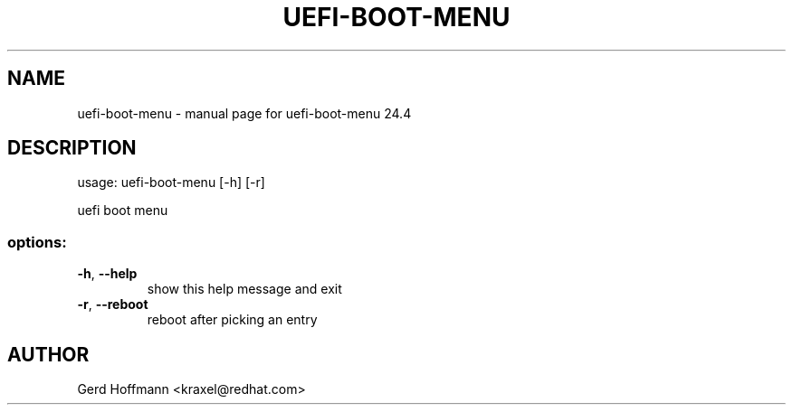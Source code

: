 .\" DO NOT MODIFY THIS FILE!  It was generated by help2man 1.49.3.
.TH UEFI-BOOT-MENU "1" "April 2024" "uefi-boot-menu 24.4" "User Commands"
.SH NAME
uefi-boot-menu \- manual page for uefi-boot-menu 24.4
.SH DESCRIPTION
usage: uefi\-boot\-menu [\-h] [\-r]
.PP
uefi boot menu
.SS "options:"
.TP
\fB\-h\fR, \fB\-\-help\fR
show this help message and exit
.TP
\fB\-r\fR, \fB\-\-reboot\fR
reboot after picking an entry
.SH AUTHOR

Gerd Hoffmann <kraxel@redhat.com>
